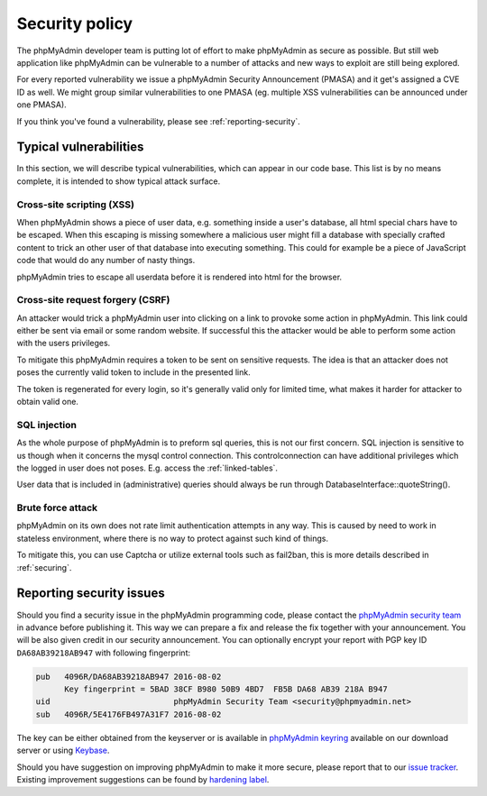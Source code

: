 Security policy
===============

The phpMyAdmin developer team is putting lot of effort to make phpMyAdmin as
secure as possible. But still web application like phpMyAdmin can be vulnerable
to a number of attacks and new ways to exploit are still being explored.

For every reported vulnerability we issue a phpMyAdmin Security Announcement
(PMASA) and it get's assigned a CVE ID as well. We might group similar
vulnerabilities to one PMASA (eg. multiple XSS vulnerabilities can be announced
under one PMASA).

If you think you've found a vulnerability, please see :ref:`reporting-security`.

Typical vulnerabilities
-----------------------

In this section, we will describe typical vulnerabilities, which can appear in
our code base. This list is by no means complete, it is intended to show
typical attack surface.

Cross-site scripting (XSS)
++++++++++++++++++++++++++

When phpMyAdmin shows a piece of user data, e.g. something inside a user's
database, all html special chars have to be escaped. When this escaping is
missing somewhere a malicious user might fill a database with specially crafted
content to trick an other user of that database into executing something. This
could for example be a piece of JavaScript code that would do any number of
nasty things.

phpMyAdmin tries to escape all userdata before it is rendered into html for the
browser.

.. seealso::

    `Cross-site scripting on Wikipedia <https://en.wikipedia.org/wiki/Cross-site_scripting>`_

Cross-site request forgery (CSRF)
+++++++++++++++++++++++++++++++++

An attacker would trick a phpMyAdmin user into clicking on a link to provoke
some action in phpMyAdmin. This link could either be sent via email or some
random website. If successful this the attacker would be able to perform some
action with the users privileges.

To mitigate this phpMyAdmin requires a token to be sent on sensitive requests.
The idea is that an attacker does not poses the currently valid token to
include in the presented link.

The token is regenerated for every login, so it's generally valid only for
limited time, what makes it harder for attacker to obtain valid one.

.. seealso::

    `Cross-site request forgery on Wikipedia <https://en.wikipedia.org/wiki/Cross-site_request_forgery>`_

SQL injection
+++++++++++++

As the whole purpose of phpMyAdmin is to preform sql queries, this is not our
first concern. SQL injection is sensitive to us though when it concerns the
mysql control connection. This controlconnection can have additional privileges
which the logged in user does not poses. E.g. access the :ref:`linked-tables`.

User data that is included in (administrative) queries should always be run
through DatabaseInterface::quoteString().

.. seealso::

    `SQL injection on Wikipedia <https://en.wikipedia.org/wiki/SQL_injection>`_

Brute force attack
++++++++++++++++++

phpMyAdmin on its own does not rate limit authentication attempts in any way.
This is caused by need to work in stateless environment, where there is no way
to protect against such kind of things.

To mitigate this, you can use Captcha or utilize external tools such as
fail2ban, this is more details described in :ref:`securing`.

.. seealso::

    `Brute force attack on Wikipedia <https://en.wikipedia.org/wiki/Brute-force_attack>`_

.. _reporting-security:

Reporting security issues
-------------------------

Should you find a security issue in the phpMyAdmin programming code, please
contact the `phpMyAdmin security team <mailto:security@phpmyadmin.net>`_ in
advance before publishing it. This way we can prepare a fix and release the fix together with your
announcement. You will be also given credit in our security announcement.
You can optionally encrypt your report with PGP key ID
``DA68AB39218AB947`` with following fingerprint:

.. code-block:: console

    pub   4096R/DA68AB39218AB947 2016-08-02
          Key fingerprint = 5BAD 38CF B980 50B9 4BD7  FB5B DA68 AB39 218A B947
    uid                          phpMyAdmin Security Team <security@phpmyadmin.net>
    sub   4096R/5E4176FB497A31F7 2016-08-02

The key can be either obtained from the keyserver or is available in
`phpMyAdmin keyring <https://files.phpmyadmin.net/phpmyadmin.keyring>`_
available on our download server or using `Keybase <https://keybase.io/phpmyadmin_sec>`_.

Should you have suggestion on improving phpMyAdmin to make it more secure, please
report that to our `issue tracker <https://github.com/phpmyadmin/phpmyadmin/issues>`_.
Existing improvement suggestions can be found by
`hardening label <https://github.com/phpmyadmin/phpmyadmin/labels/hardening>`_.
